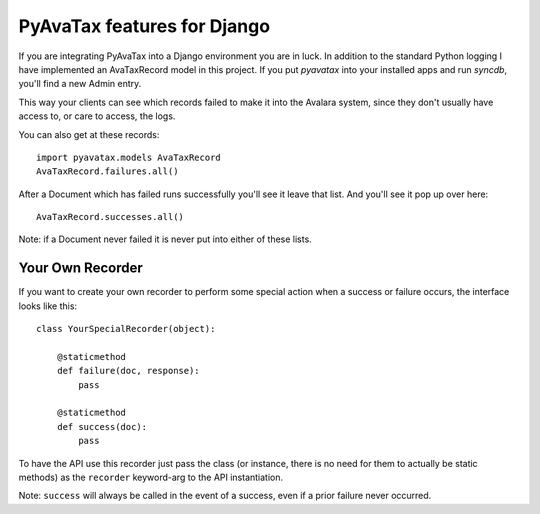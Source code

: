 .. _django:

PyAvaTax features for Django
============================

If you are integrating PyAvaTax into a Django environment you are in luck. In addition to the standard Python logging I have implemented an AvaTaxRecord model in this project. If you put `pyavatax` into your installed apps and run `syncdb`, you'll find a new Admin entry.

This way your clients can see which records failed to make it into the Avalara system, since they don't usually have access to, or care to access, the logs.

You can also get at these records:
::
    import pyavatax.models AvaTaxRecord
    AvaTaxRecord.failures.all()

After a Document which has failed runs successfully you'll see it leave that list. And you'll see it pop up over here:
::
    AvaTaxRecord.successes.all()

Note: if a Document never failed it is never put into either of these lists.



Your Own Recorder
-----------------

If you want to create your own recorder to perform some special action when a success or failure occurs, the interface looks like this:
::
    class YourSpecialRecorder(object):
        
        @staticmethod
        def failure(doc, response):
            pass

        @staticmethod
        def success(doc):
            pass

To have the API use this recorder just pass the class (or instance, there is no need for them to actually be static methods) as the ``recorder`` keyword-arg to the API instantiation.

Note: ``success`` will always be called in the event of a success, even if a prior failure never occurred.
